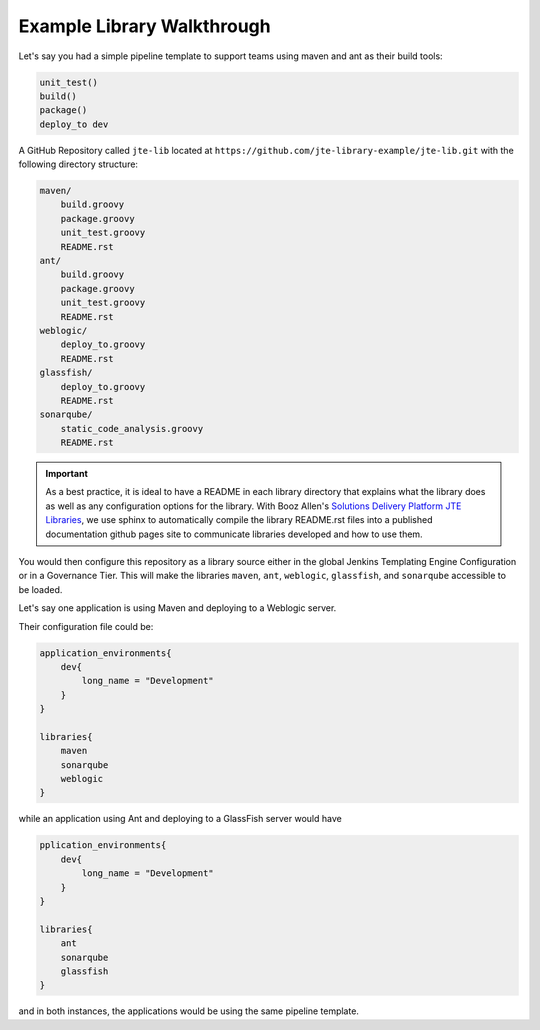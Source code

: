 .. _example library walkthrough: 

---------------------------
Example Library Walkthrough
---------------------------

Let's say you had a simple pipeline template to support teams using maven and ant as their build tools: 

.. code:: 

    unit_test()
    build()
    package() 
    deploy_to dev 


A GitHub Repository called ``jte-lib`` located at ``https://github.com/jte-library-example/jte-lib.git`` 
with the following directory structure: 

.. code:: 

    maven/ 
        build.groovy
        package.groovy
        unit_test.groovy
        README.rst
    ant/ 
        build.groovy
        package.groovy
        unit_test.groovy 
        README.rst
    weblogic/
        deploy_to.groovy
        README.rst
    glassfish/
        deploy_to.groovy
        README.rst
    sonarqube/
        static_code_analysis.groovy
        README.rst

.. important:: 

    As a best practice, it is ideal to have a README in each library 
    directory that explains what the library does as well as any configuration
    options for the library.  With Booz Allen's `Solutions Delivery Platform 
    JTE Libraries <https://github.com/boozallen/sdp-libraries.git>`_, we use 
    sphinx to automatically compile the library README.rst files into a published
    documentation github pages site to communicate libraries developed and how to 
    use them. 

You would then configure this repository as a library source either in the 
global Jenkins Templating Engine Configuration or in a Governance Tier. This 
will make the libraries ``maven``, ``ant``, ``weblogic``, ``glassfish``, and 
``sonarqube`` accessible to be loaded. 

Let's say one application is using Maven and deploying to a Weblogic server. 

Their configuration file could be: 

.. code:: 

    application_environments{
        dev{
            long_name = "Development" 
        }
    }

    libraries{
        maven
        sonarqube
        weblogic 
    }

while an application using Ant and deploying to a GlassFish server would have

.. code:: 

    pplication_environments{
        dev{
            long_name = "Development" 
        }
    }

    libraries{
        ant
        sonarqube
        glassfish  
    }

and in both instances, the applications would be using the same pipeline template. 